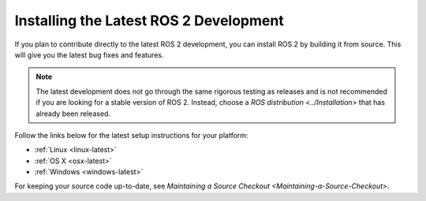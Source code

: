 Installing the Latest ROS 2 Development
=======================================

If you plan to contribute directly to the latest ROS 2 development, you can install ROS 2 by building it from source.
This will give you the latest bug fixes and features.

.. note::

   The latest development does not go through the same rigorous testing as releases and is not recommended if you are looking for a stable version of ROS 2.
   Instead, choose a `ROS distribution <../Installation>` that has already been released.

Follow the links below for the latest setup instructions for your platform:

* :ref:`Linux <linux-latest>`
* :ref:`OS X <osx-latest>`
* :ref:`Windows <windows-latest>`

For keeping your source code up-to-date, see `Maintaining a Source Checkout <Maintaining-a-Source-Checkout>`.
